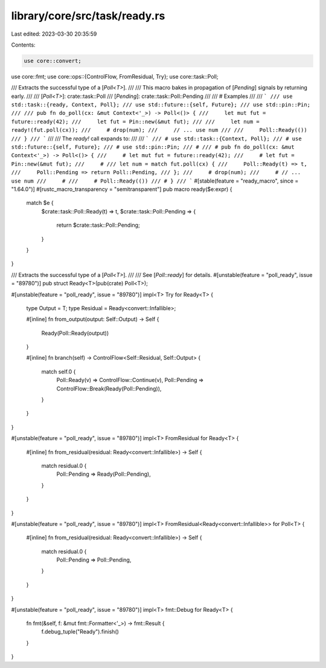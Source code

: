 library/core/src/task/ready.rs
==============================

Last edited: 2023-03-30 20:35:59

Contents:

.. code-block:: rs

    use core::convert;
use core::fmt;
use core::ops::{ControlFlow, FromResidual, Try};
use core::task::Poll;

/// Extracts the successful type of a [`Poll<T>`].
///
/// This macro bakes in propagation of [`Pending`] signals by returning early.
///
/// [`Poll<T>`]: crate::task::Poll
/// [`Pending`]: crate::task::Poll::Pending
///
/// # Examples
///
/// ```
/// use std::task::{ready, Context, Poll};
/// use std::future::{self, Future};
/// use std::pin::Pin;
///
/// pub fn do_poll(cx: &mut Context<'_>) -> Poll<()> {
///     let mut fut = future::ready(42);
///     let fut = Pin::new(&mut fut);
///
///     let num = ready!(fut.poll(cx));
///     # drop(num);
///     // ... use num
///
///     Poll::Ready(())
/// }
/// ```
///
/// The `ready!` call expands to:
///
/// ```
/// # use std::task::{Context, Poll};
/// # use std::future::{self, Future};
/// # use std::pin::Pin;
/// #
/// # pub fn do_poll(cx: &mut Context<'_>) -> Poll<()> {
///     # let mut fut = future::ready(42);
///     # let fut = Pin::new(&mut fut);
///     #
/// let num = match fut.poll(cx) {
///     Poll::Ready(t) => t,
///     Poll::Pending => return Poll::Pending,
/// };
///     # drop(num);
///     # // ... use num
///     #
///     # Poll::Ready(())
/// # }
/// ```
#[stable(feature = "ready_macro", since = "1.64.0")]
#[rustc_macro_transparency = "semitransparent"]
pub macro ready($e:expr) {
    match $e {
        $crate::task::Poll::Ready(t) => t,
        $crate::task::Poll::Pending => {
            return $crate::task::Poll::Pending;
        }
    }
}

/// Extracts the successful type of a [`Poll<T>`].
///
/// See [`Poll::ready`] for details.
#[unstable(feature = "poll_ready", issue = "89780")]
pub struct Ready<T>(pub(crate) Poll<T>);

#[unstable(feature = "poll_ready", issue = "89780")]
impl<T> Try for Ready<T> {
    type Output = T;
    type Residual = Ready<convert::Infallible>;

    #[inline]
    fn from_output(output: Self::Output) -> Self {
        Ready(Poll::Ready(output))
    }

    #[inline]
    fn branch(self) -> ControlFlow<Self::Residual, Self::Output> {
        match self.0 {
            Poll::Ready(v) => ControlFlow::Continue(v),
            Poll::Pending => ControlFlow::Break(Ready(Poll::Pending)),
        }
    }
}

#[unstable(feature = "poll_ready", issue = "89780")]
impl<T> FromResidual for Ready<T> {
    #[inline]
    fn from_residual(residual: Ready<convert::Infallible>) -> Self {
        match residual.0 {
            Poll::Pending => Ready(Poll::Pending),
        }
    }
}

#[unstable(feature = "poll_ready", issue = "89780")]
impl<T> FromResidual<Ready<convert::Infallible>> for Poll<T> {
    #[inline]
    fn from_residual(residual: Ready<convert::Infallible>) -> Self {
        match residual.0 {
            Poll::Pending => Poll::Pending,
        }
    }
}

#[unstable(feature = "poll_ready", issue = "89780")]
impl<T> fmt::Debug for Ready<T> {
    fn fmt(&self, f: &mut fmt::Formatter<'_>) -> fmt::Result {
        f.debug_tuple("Ready").finish()
    }
}


